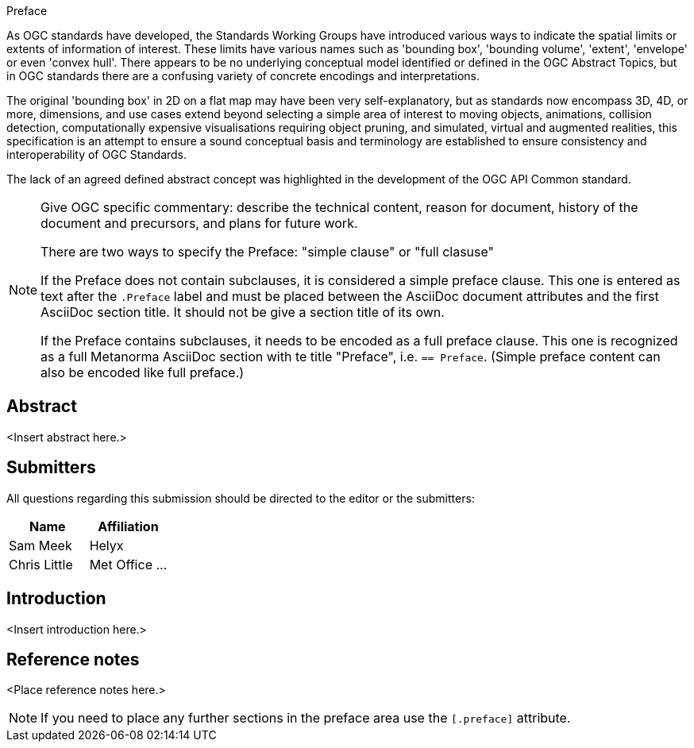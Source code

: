 
.Preface

As OGC standards have developed, the Standards Working Groups have introduced various ways to indicate the spatial limits or extents of information of interest. These limits have various names such as 'bounding box', 'bounding volume', 'extent', 'envelope' or even 'convex hull'. There appears to be no underlying conceptual model identified or defined in the OGC Abstract Topics, but in OGC standards there are a confusing variety of concrete encodings and interpretations.

The original 'bounding box' in 2D on a flat map may have been very self-explanatory, but as standards now encompass 3D, 4D, or more, dimensions, and use cases extend beyond selecting a simple area of interest to moving objects, animations, collision detection, computationally expensive visualisations requiring object pruning, and simulated, virtual and augmented realities, this specification is an attempt to ensure a sound conceptual basis and terminology are established to ensure consistency and interoperability of OGC Standards.

The lack of an agreed defined abstract concept was highlighted in the development of the OGC API Common standard.

[NOTE]
====
Give OGC specific commentary: describe the technical content, reason for document, history of the document and precursors, and plans for future work.

There are two ways to specify the Preface: "simple clause" or "full clasuse"

If the Preface does not contain subclauses, it is considered a simple preface clause. This one is entered as text after the `.Preface` label and must be placed between the AsciiDoc document attributes and the first AsciiDoc section title. It should not be give a section title of its own.

If the Preface contains subclauses, it needs to be encoded as a full preface clause. This one is recognized as a full Metanorma AsciiDoc section with te title "Preface", i.e. `== Preface`. (Simple preface content can also be encoded like full preface.) 
====


[abstract]
== Abstract

<Insert abstract here.>


[.preface]
== Submitters

All questions regarding this submission should be directed to the editor or the submitters:

[%unnumbered]
|===
h| Name h| Affiliation
| Sam Meek | Helyx
| Chris Little | Met Office
...
|===


[.preface]
== Introduction

<Insert introduction here.>


[.preface]
== Reference notes

<Place reference notes here.>


[NOTE]
====
If you need to place any further sections in the preface area
use the `[.preface]` attribute.
====
